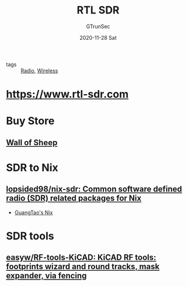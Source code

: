 #+TITLE: RTL SDR
#+AUTHOR: GTrunSec
#+EMAIL: gtrunsec@hardenedlinux.org
#+DATE: 2020-11-28 Sat


#+OPTIONS:   H:3 num:t toc:t \n:nil @:t ::t |:t ^:nil -:t f:t *:t <:t


- tags :: [[file:radio.org][Radio]], [[file:wireless.org][Wireless]]

* [[https://www.rtl-sdr.com/][https://www.rtl-sdr.com]]



* Buy Store
** [[https://www.wallofsheep.com/][Wall of Sheep]]

* SDR to Nix

** [[https://github.com/lopsided98/nix-sdr][lopsided98/nix-sdr: Common software defined radio (SDR) related packages for Nix]]

- [[file:../nix/guangtao's_nix.org][GuangTao's Nix]]

* SDR tools

** [[https://github.com/easyw/RF-tools-KiCAD][easyw/RF-tools-KiCAD: KiCAD RF tools: footprints wizard and round tracks, mask expander, via fencing]]
